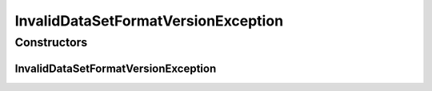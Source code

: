 .. java:import:: de.clusteval.data.dataset DataSetException

InvalidDataSetFormatVersionException
====================================

.. java:package:: de.clusteval.data.dataset.format
   :noindex:

.. java:type:: public class InvalidDataSetFormatVersionException extends DataSetException

   :author: Christian Wiwie

Constructors
------------
InvalidDataSetFormatVersionException
^^^^^^^^^^^^^^^^^^^^^^^^^^^^^^^^^^^^

.. java:constructor:: public InvalidDataSetFormatVersionException(String message)
   :outertype: InvalidDataSetFormatVersionException

   :param message:

